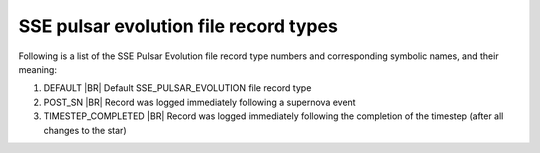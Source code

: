 SSE pulsar evolution file record types
======================================

Following is a list of the SSE Pulsar Evolution file record type numbers and corresponding symbolic names, and their meaning:

1. DEFAULT |BR|
   Default SSE_PULSAR_EVOLUTION file record type
#. POST_SN |BR|
   Record was logged immediately following a supernova event
#. TIMESTEP_COMPLETED |BR|
   Record was logged immediately following the completion of the timestep (after all changes to the star)